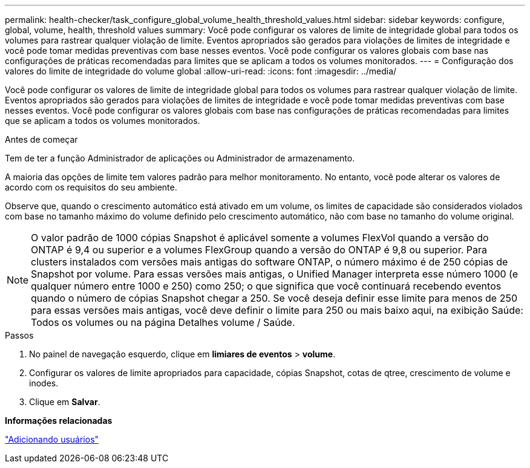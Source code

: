 ---
permalink: health-checker/task_configure_global_volume_health_threshold_values.html 
sidebar: sidebar 
keywords: configure, global, volume, health, threshold values 
summary: Você pode configurar os valores de limite de integridade global para todos os volumes para rastrear qualquer violação de limite. Eventos apropriados são gerados para violações de limites de integridade e você pode tomar medidas preventivas com base nesses eventos. Você pode configurar os valores globais com base nas configurações de práticas recomendadas para limites que se aplicam a todos os volumes monitorados. 
---
= Configuração dos valores do limite de integridade do volume global
:allow-uri-read: 
:icons: font
:imagesdir: ../media/


[role="lead"]
Você pode configurar os valores de limite de integridade global para todos os volumes para rastrear qualquer violação de limite. Eventos apropriados são gerados para violações de limites de integridade e você pode tomar medidas preventivas com base nesses eventos. Você pode configurar os valores globais com base nas configurações de práticas recomendadas para limites que se aplicam a todos os volumes monitorados.

.Antes de começar
Tem de ter a função Administrador de aplicações ou Administrador de armazenamento.

A maioria das opções de limite tem valores padrão para melhor monitoramento. No entanto, você pode alterar os valores de acordo com os requisitos do seu ambiente.

Observe que, quando o crescimento automático está ativado em um volume, os limites de capacidade são considerados violados com base no tamanho máximo do volume definido pelo crescimento automático, não com base no tamanho do volume original.

[NOTE]
====
O valor padrão de 1000 cópias Snapshot é aplicável somente a volumes FlexVol quando a versão do ONTAP é 9,4 ou superior e a volumes FlexGroup quando a versão do ONTAP é 9,8 ou superior. Para clusters instalados com versões mais antigas do software ONTAP, o número máximo é de 250 cópias de Snapshot por volume. Para essas versões mais antigas, o Unified Manager interpreta esse número 1000 (e qualquer número entre 1000 e 250) como 250; o que significa que você continuará recebendo eventos quando o número de cópias Snapshot chegar a 250. Se você deseja definir esse limite para menos de 250 para essas versões mais antigas, você deve definir o limite para 250 ou mais baixo aqui, na exibição Saúde: Todos os volumes ou na página Detalhes volume / Saúde.

====
.Passos
. No painel de navegação esquerdo, clique em *limiares de eventos* > *volume*.
. Configurar os valores de limite apropriados para capacidade, cópias Snapshot, cotas de qtree, crescimento de volume e inodes.
. Clique em *Salvar*.


*Informações relacionadas*

link:../config/task_add_users.html["Adicionando usuários"]
